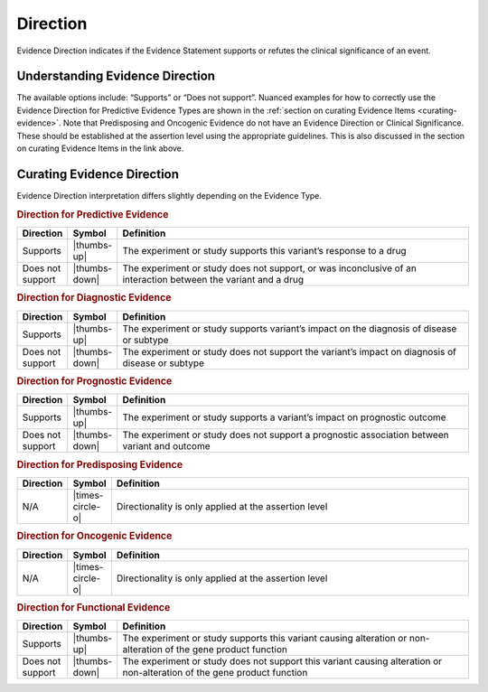 .. _evidence-direction:

Direction
=========
Evidence Direction indicates if the Evidence Statement supports or refutes the clinical significance of an event. 

Understanding Evidence Direction
--------------------------------
The available options include: “Supports” or “Does not support”. Nuanced examples for how to correctly use the Evidence Direction for Predictive Evidence Types are shown in the :ref:`section on curating Evidence Items <curating-evidence>`. Note that Predisposing and Oncogenic Evidence do not have an Evidence Direction or Clinical Significance. These should be established at the assertion level using the appropriate guidelines. This is also discussed in the section on curating Evidence Items in the link above.

Curating Evidence Direction
--------------------------------
Evidence Direction interpretation differs slightly depending on the Evidence Type. 

.. rubric:: Direction for Predictive Evidence
.. list-table::
   :widths: 10 5 85
   :header-rows: 1

   * - Direction
     - Symbol
     - Definition
   * - Supports
     - |thumbs-up|
     - The experiment or study supports this variant’s response to a drug
   * - Does not support
     - |thumbs-down|
     - The experiment or study does not support, or was inconclusive of an interaction between the variant and a drug


.. rubric:: Direction for Diagnostic Evidence
.. list-table::
   :widths: 10 5 85
   :header-rows: 1

   * - Direction
     - Symbol
     - Definition
   * - Supports
     - |thumbs-up|
     - The experiment or study supports variant’s impact on the diagnosis of disease or subtype
   * - Does not support
     - |thumbs-down|
     - The experiment or study does not support the variant’s impact on diagnosis of disease or subtype

.. rubric:: Direction for Prognostic Evidence
.. list-table::
   :widths: 10 5 85
   :header-rows: 1

   * - Direction
     - Symbol
     - Definition
   * - Supports
     - |thumbs-up|
     - The experiment or study supports a variant’s impact on prognostic outcome
   * - Does not support
     - |thumbs-down|
     - The experiment or study does not support a prognostic association between variant and outcome

.. rubric:: Direction for Predisposing Evidence
.. list-table::
   :widths: 10 5 85
   :header-rows: 1

   * - Direction
     - Symbol
     - Definition
   * - N/A
     - |times-circle-o|
     - Directionality is only applied at the assertion level 

.. rubric:: Direction for Oncogenic Evidence
.. list-table::
   :widths: 10 5 85
   :header-rows: 1

   * - Direction
     - Symbol
     - Definition
   * - N/A
     - |times-circle-o|
     - Directionality is only applied at the assertion level 

.. rubric:: Direction for Functional Evidence
.. list-table::
   :widths: 10 5 85
   :header-rows: 1

   * - Direction
     - Symbol
     - Definition
   * - Supports
     - |thumbs-up|
     - The experiment or study supports this variant causing alteration or non-alteration of the gene product function
   * - Does not support
     - |thumbs-down|
     - The experiment or study does not support this variant causing alteration or non-alteration of the gene product function
